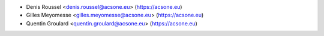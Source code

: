 * Denis Roussel <denis.roussel@acsone.eu> (https://acsone.eu)
* Gilles Meyomesse <gilles.meyomesse@acsone.eu> (https://acsone.eu)
* Quentin Groulard <quentin.groulard@acsone.eu> (https://acsone.eu)
